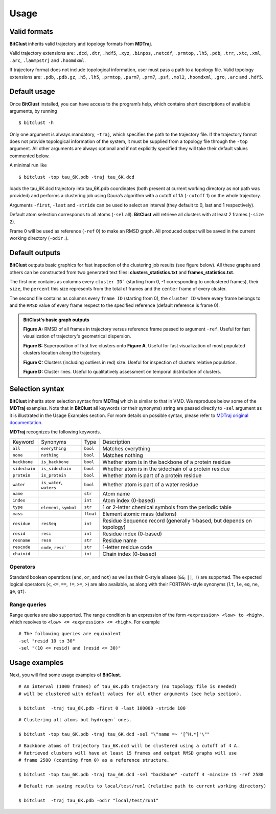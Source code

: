 Usage
=====

Valid formats 
-------------

**BitClust** inherits valid trajectory and topology formats from **MDTraj**.

Valid trajectory extensions are: ``.dcd``, ``.dtr``, ``.hdf5``, ``.xyz``, ``.binpos``,
``.netcdf``, ``.prmtop``, ``.lh5``, ``.pdb``, ``.trr``, ``.xtc``, ``.xml``,
``.arc``, ``.lammpstrj`` and ``.hoomdxml``.

If trajectory format does not include topological information, user must pass a
path to a topology file. Valid topology extensions are:  ``.pdb``, ``.pdb.gz``,
``.h5``, ``.lh5``, ``.prmtop``, ``.parm7``, ``.prm7``, ``.psf``, ``.mol2``,
``.hoomdxml``, ``.gro``, ``.arc`` and ``.hdf5``.


Default usage
-------------

Once **BitClust** installed, you can have access to the program’s help, which contains short
descriptions of available arguments, by running ::
 
 $ bitclust -h 

Only one argument is always mandatory, ``-traj``, which specifies the path to the
trajectory file. If the trajectory format does not provide topological information of
the system, it must be supplied from a topology file through the
``-top`` argument. All other arguments are always optional and if not explicitly
specified they will take their default values commented below.
 
A minimal run like ::

 $ bitclust -top tau_6K.pdb -traj tau_6K.dcd 
 
loads the tau_6K.dcd trajectory into tau_6K.pdb coordinates (both present at
current working directory as not path was provided) and performs a clustering job using Daura’s algorithm
with a cutoff of 1A (``-cutoff`` 1) on the whole trajectory.

Arguments ``-first``, ``-last`` and ``-stride`` can be used to select an interval
(they default to 0, last and 1 respectively).

Default atom selection corresponds to all atoms (``-sel`` all). **BitClust** will
retrieve all clusters with at least 2 frames (``-size`` 2).

Frame 0 will be used as reference (``-ref`` 0) to make an RMSD graph. All produced
output will be saved in the current working directory (``-odir`` .).


Default outputs
---------------

**BitClust** outputs basic graphics for fast inspection of the clustering job
results (see figure below). All these graphs and others can be constructed from
two generated text files: **clusters_statistics.txt** and **frames_statistics.txt**.

The first one contains as columns every ``cluster ID``` (starting from 0,
-1 corresponding to unclustered frames), their ``size``, the ``percent`` this
size represents from the total of frames and the ``center`` frame of every cluster.

The second file contains as columns every ``frame ID`` (starting from 0),
the ``cluster ID`` where every frame belongs to and the ``RMSD`` value of every
frame respect to the specified reference (default reference is frame 0).


.. admonition :: **BitClust's** basic graph outputs
   
  **Figure A:** RMSD of all frames in trajectory versus reference frame passed to argument ``-ref``. Useful for fast visualization of trajectory's geometrical dispersion.

  **Figure B:** Superposition of first five clusters onto **Figure A**. Useful
  for fast visualization of most populated clusters location along the trajectory.

  **Figure C:** Clusters (including outliers in red) size. Useful for inspection
  of clusters relative population.

  **Figure D:** Cluster lines. Useful to qualitatively assessment on temporal
  distribution of clusters.
  
.. figure :: /custom/outputs.png
   :align: center


Selection syntax
----------------
**BitClust** inherits atom selection syntax from **MDTraj** which is similar to that
in VMD. We reproduce below some of the **MDTraj** examples. Note that in **BitClust**
all keywords (or their synonyms) string are passed directly to ``-sel`` argument
as it is illustrated in the Usage Examples section. For more details on possible
syntax, please refer to `MDTraj original documentation <http://mdtraj.org/1.9.3/atom_selection.html>`_.

**MDTraj** recognizes the following keywords.

=============    ========================   =========      ================================================================
Keyword          Synonyms                   Type           Description
-------------    ------------------------   ---------      ----------------------------------------------------------------
``all``          ``everything``             ``bool``       Matches everything
``none``         ``nothing``                ``bool``       Matches nothing
``backbone``     ``is_backbone``            ``bool``       Whether atom is in the backbone of a protein residue
``sidechain``    ``is_sidechain``           ``bool``       Whether atom is in the sidechain of a protein residue
``protein``      ``is_protein``             ``bool``       Whether atom is part of a protein residue
``water``        ``is_water``, ``waters``   ``bool``       Whether atom is part of a water residue
``name``                                    ``str``        Atom name
``index``                                   ``int``        Atom index (0-based)
``type``         ``element``, ``symbol``    ``str``        1 or 2-letter chemical symbols from the periodic table
``mass``                                    ``float``      Element atomic mass (daltons)
``residue``      ``resSeq``                 ``int``        Residue Sequence record (generally 1-based, but depends on topology)
``resid``        ``resi``                   ``int``        Residue index (0-based)
``resname``      ``resn``                   ``str``        Residue name
``rescode``      ``code``, ``resc```        ``str``        1-letter residue code
``chainid``                                 ``int``        Chain index (0-based)
=============    ========================   =========      ================================================================

Operators
~~~~~~~~~

Standard boolean operations (``and``, ``or``, and ``not``) as well as their
C-style aliases (``&&``, ``||``, ``!``) are supported. The expected logical
operators (``<``, ``<=``, ``==``, ``!=``, ``>=``, ``>``) are also available, as
along with their FORTRAN-style synonyms (``lt``, ``le``, ``eq``, ``ne``,
``ge``, ``gt``).

Range queries
~~~~~~~~~~~~~

Range queries are also supported. The range condition is an expression of
the form ``<expression> <low> to <high>``, which resolves to ``<low> <=
<expression> <= <high>``.  For example ::

    # The following queries are equivalent
    -sel "resid 10 to 30"
    -sel "(10 <= resid) and (resid <= 30)"


Usage examples
--------------

Next, you will find some usage examples of **BitClust**.

::

 # An interval (1000 frames) of tau_6K.pdb trajectory (no topology file is needed)
 # will be clustered with default values for all other arguments (see help section).
   
 $ bitclust  -traj tau_6K.pdb -first 0 -last 100000 -stride 100


::

 # Clustering all atoms but hydrogen´ ones.
 
 $ bitclust -top tau_6K.pdb -traj tau_6K.dcd -sel "\"name =~ '[^H.*]'\"" 


::

 # Backbone atoms of trajectory tau_6K.dcd will be clustered using a cutoff of 4 A.
 # Retrieved clusters will have at least 15 frames and output RMSD graphs will use
 # frame 2580 (counting from 0) as a reference structure. 

 $ bitclust -top tau_6K.pdb -traj tau_6K.dcd -sel "backbone" -cutoff 4 -minsize 15 -ref 2580


::

 # Default run saving results to local/test/run1 (relative path to current working directory)

 $ bitclust  -traj tau_6K.pdb -odir "local/test/run1"

